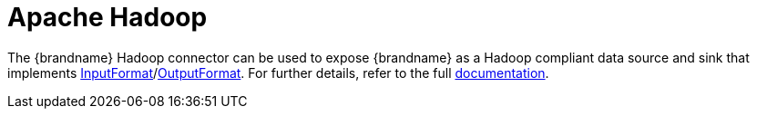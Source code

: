 ifdef::context[:parent-context: {context}]
[id="apache-hadoop_{context}"]
= Apache Hadoop
:context: apache-hadoop

The {brandname} Hadoop connector can be used to expose {brandname} as a Hadoop compliant data source and sink that implements link:https://hadoop.apache.org/docs/stable/api/org/apache/hadoop/mapreduce/InputFormat.html[InputFormat]/link:https://hadoop.apache.org/docs/stable/api/org/apache/hadoop/mapreduce/OutputFormat.html[OutputFormat].
For further details, refer to the full link:https://github.com/infinispan/infinispan-hadoop/blob/master/README.md[documentation].


ifdef::parent-context[:context: {parent-context}]
ifndef::parent-context[:!context:]